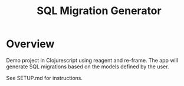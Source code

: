 #+TITLE: SQL Migration Generator

* Overview
Demo project in Clojurescript using reagent and re-frame. The app will generate SQL migrations based on the models defined by the user.

See SETUP.md for instructions.
